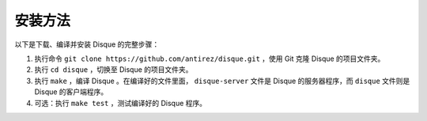 安装方法
===============

以下是下载、编译并安装 Disque 的完整步骤：

1. 执行命令 ``git clone https://github.com/antirez/disque.git`` ，使用 Git 克隆 Disque 的项目文件夹。

2. 执行 ``cd disque`` ，切换至 Disque 的项目文件夹。

3. 执行 ``make`` ，编译 Disque 。在编译好的文件里面， ``disque-server`` 文件是 Disque 的服务器程序，而 ``disque`` 文件则是 Disque 的客户端程序。

4. 可选：执行 ``make test`` ，测试编译好的 Disque 程序。
